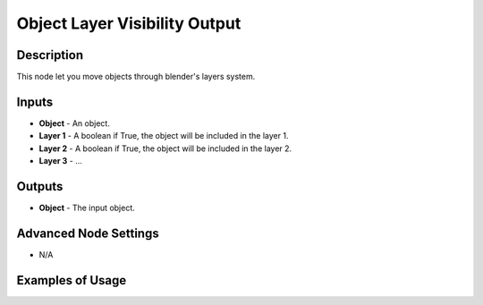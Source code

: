 Object Layer Visibility Output
==============================

Description
-----------
This node let you move objects through blender's layers system.

.. image:: images/object_layer_visibility_output_node.png
   :width: 160pt

Inputs
------

- **Object** - An object.
- **Layer 1** - A boolean if True, the object will be included in the layer 1.
- **Layer 2** - A boolean if True, the object will be included in the layer 2.
- **Layer 3** - ...

Outputs
-------

- **Object** - The input object.

Advanced Node Settings
----------------------

- N/A

Examples of Usage
-----------------

.. image:: gifs/object_layer_visibility_output_node_example.gif
